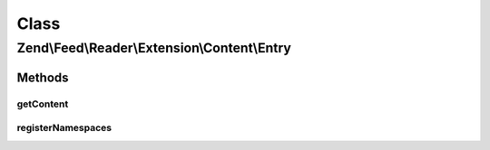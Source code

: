 .. Feed/Reader/Extension/Content/Entry.php generated using docpx on 01/30/13 03:02pm


Class
*****

Zend\\Feed\\Reader\\Extension\\Content\\Entry
=============================================

Methods
-------

getContent
++++++++++

.. function:: getContent()



registerNamespaces
++++++++++++++++++

.. function:: registerNamespaces()


    Register RSS Content Module namespace



